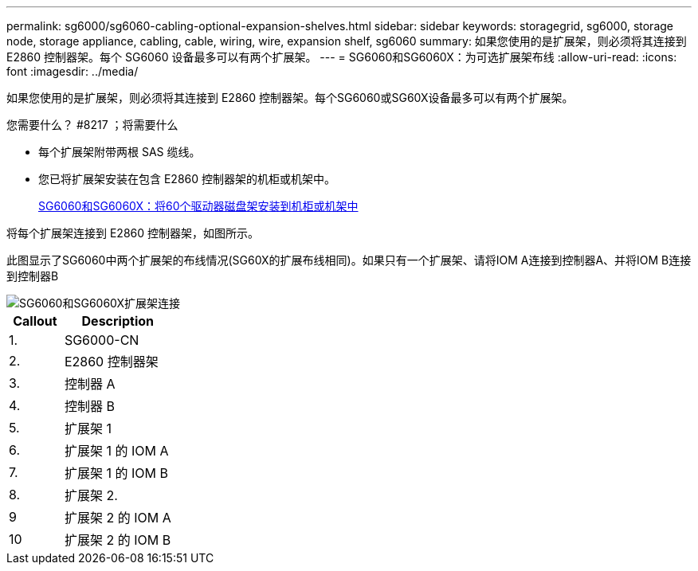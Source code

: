 ---
permalink: sg6000/sg6060-cabling-optional-expansion-shelves.html 
sidebar: sidebar 
keywords: storagegrid, sg6000, storage node, storage appliance, cabling, cable, wiring, wire, expansion shelf, sg6060 
summary: 如果您使用的是扩展架，则必须将其连接到 E2860 控制器架。每个 SG6060 设备最多可以有两个扩展架。 
---
= SG6060和SG6060X：为可选扩展架布线
:allow-uri-read: 
:icons: font
:imagesdir: ../media/


[role="lead"]
如果您使用的是扩展架，则必须将其连接到 E2860 控制器架。每个SG6060或SG60X设备最多可以有两个扩展架。

.您需要什么？ #8217 ；将需要什么
* 每个扩展架附带两根 SAS 缆线。
* 您已将扩展架安装在包含 E2860 控制器架的机柜或机架中。
+
xref:sg6060-installing-60-drive-shelves-into-cabinet-or-rack.adoc[SG6060和SG6060X：将60个驱动器磁盘架安装到机柜或机架中]



将每个扩展架连接到 E2860 控制器架，如图所示。

此图显示了SG6060中两个扩展架的布线情况(SG60X的扩展布线相同)。如果只有一个扩展架、请将IOM A连接到控制器A、并将IOM B连接到控制器B

image::../media/expansion_shelves_connections_sg6060.png[SG6060和SG6060X扩展架连接]

[cols="1a,2a"]
|===
| Callout | Description 


 a| 
1.
 a| 
SG6000-CN



 a| 
2.
 a| 
E2860 控制器架



 a| 
3.
 a| 
控制器 A



 a| 
4.
 a| 
控制器 B



 a| 
5.
 a| 
扩展架 1



 a| 
6.
 a| 
扩展架 1 的 IOM A



 a| 
7.
 a| 
扩展架 1 的 IOM B



 a| 
8.
 a| 
扩展架 2.



 a| 
9
 a| 
扩展架 2 的 IOM A



 a| 
10
 a| 
扩展架 2 的 IOM B

|===
